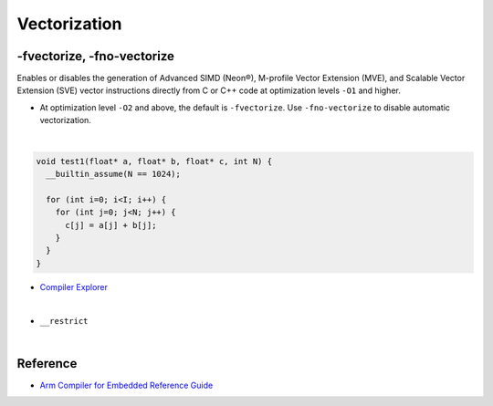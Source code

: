 Vectorization
================


-fvectorize, -fno-vectorize
-----------------------------

Enables or disables the generation of Advanced SIMD (Neon®), M-profile Vector Extension (MVE), and Scalable Vector Extension (SVE) vector instructions directly from C or C++ code at optimization levels ``-O1`` and higher.



- At optimization level ``-O2`` and above, the default is ``-fvectorize``. Use ``-fno-vectorize`` to disable automatic vectorization.

|

.. code:: c

  void test1(float* a, float* b, float* c, int N) {
    __builtin_assume(N == 1024);

    for (int i=0; i<I; i++) {
      for (int j=0; j<N; j++) {
        c[j] = a[j] + b[j];
      }
    }
  }


- `Compiler Explorer <https://godbolt.org/>`_

|

- ``__restrict``

|

Reference
-----------

- `Arm Compiler for Embedded Reference Guide <https://developer.arm.com/documentation/101754/0618/armclang-Reference/armclang-Command-line-Options/-fvectorize---fno-vectorize>`_


